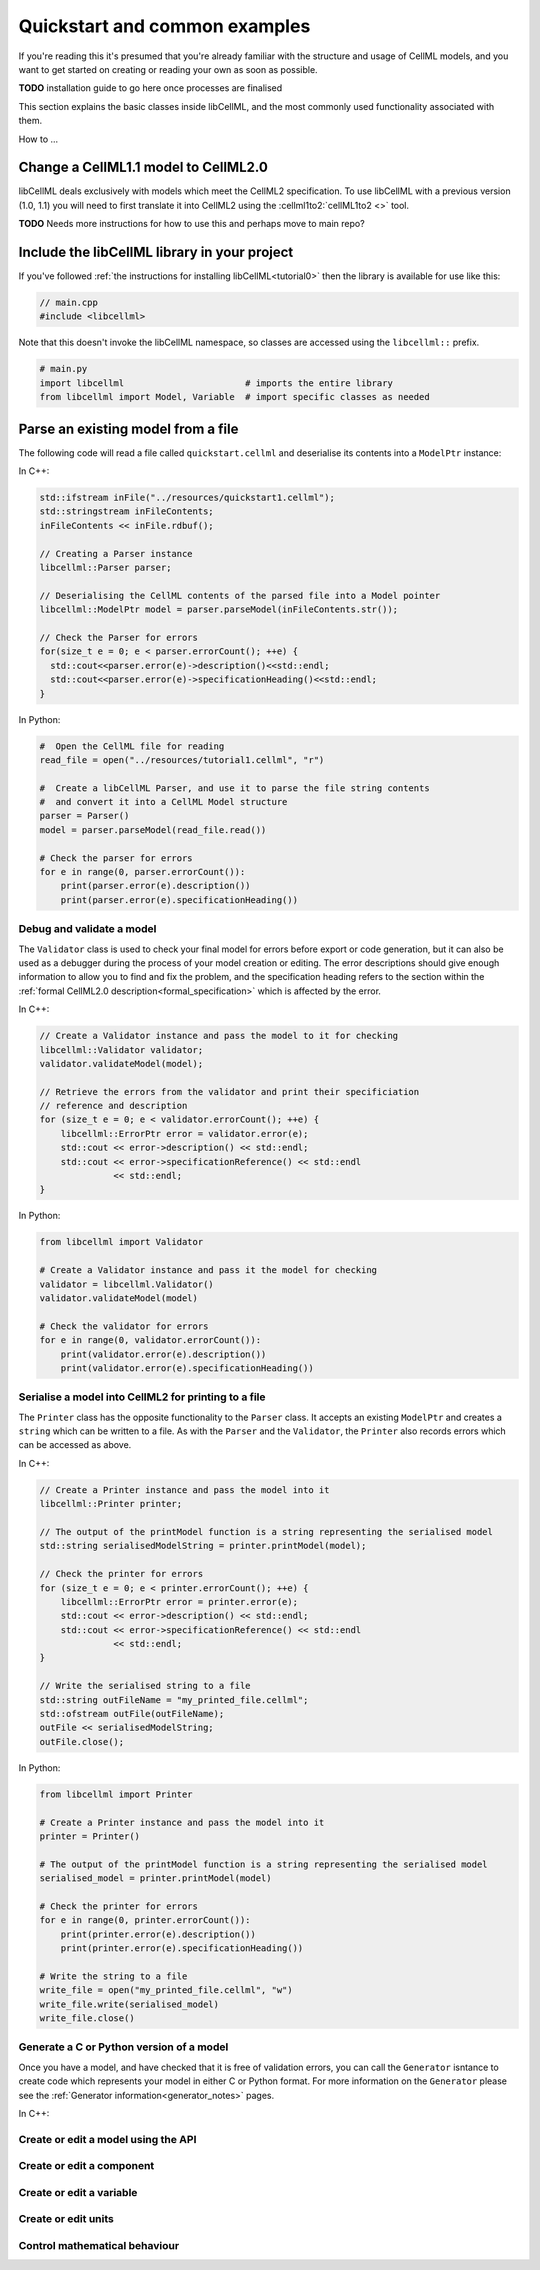 .. _quickstart:

==============================
Quickstart and common examples
==============================

If you're reading this it's presumed that you're already familiar with the
structure and usage of CellML models, and you want to get started on creating
or reading your own as soon as possible.

**TODO** installation guide to go here once processes are finalised

This section explains the basic classes inside libCellML, and the most commonly
used functionality associated with them.

How to ...


Change a CellML1.1 model to CellML2.0
-------------------------------------
libCellML deals exclusively with models which meet the CellML2 specification.
To use libCellML with a previous version (1.0, 1.1) you will need to first
translate it into CellML2 using the :cellml1to2:`cellML1to2 <>` tool.

**TODO** Needs more instructions for how to use this and perhaps move to main repo?

.. _include_libcellml_library:
Include the libCellML library in your project
---------------------------------------------

If you've followed :ref:`the instructions for installing libCellML<tutorial0>`
then the library is available for use like this:

.. code-block:: cpp

  // main.cpp
  #include <libcellml>

Note that this doesn't invoke the libCellML namespace, so classes are accessed
using the ``libcellml::`` prefix.

.. code-block:: python

  # main.py
  import libcellml                       # imports the entire library
  from libcellml import Model, Variable  # import specific classes as needed


Parse an existing model from a file
-----------------------------------
The following code will read a file called ``quickstart.cellml`` and deserialise
its contents into a ``ModelPtr`` instance:

In C++:

.. code-block:: cpp

    std::ifstream inFile("../resources/quickstart1.cellml");
    std::stringstream inFileContents;
    inFileContents << inFile.rdbuf();

    // Creating a Parser instance
    libcellml::Parser parser;

    // Deserialising the CellML contents of the parsed file into a Model pointer
    libcellml::ModelPtr model = parser.parseModel(inFileContents.str());

    // Check the Parser for errors
    for(size_t e = 0; e < parser.errorCount(); ++e) {
      std::cout<<parser.error(e)->description()<<std::endl;
      std::cout<<parser.error(e)->specificationHeading()<<std::endl;
    }

In Python:

.. code-block:: python

    #  Open the CellML file for reading
    read_file = open("../resources/tutorial1.cellml", "r")

    #  Create a libCellML Parser, and use it to parse the file string contents
    #  and convert it into a CellML Model structure
    parser = Parser()
    model = parser.parseModel(read_file.read())

    # Check the parser for errors
    for e in range(0, parser.errorCount()):
        print(parser.error(e).description())
        print(parser.error(e).specificationHeading())


Debug and validate a model
==========================
The ``Validator`` class is used to check your final model for errors before
export or code generation, but it can also be used as a debugger
during the process of your model creation or editing.  The error descriptions
should give enough information to allow you to find and fix the problem, and
the specification heading refers to the section within the
:ref:`formal CellML2.0 description<formal_specification>` which is affected
by the error.

In C++:

.. code-block:: cpp

    // Create a Validator instance and pass the model to it for checking
    libcellml::Validator validator;
    validator.validateModel(model);

    // Retrieve the errors from the validator and print their specificiation
    // reference and description
    for (size_t e = 0; e < validator.errorCount(); ++e) {
        libcellml::ErrorPtr error = validator.error(e);
        std::cout << error->description() << std::endl;
        std::cout << error->specificationReference() << std::endl
                  << std::endl;
    }

In Python:

.. code-block:: python

    from libcellml import Validator

    # Create a Validator instance and pass it the model for checking
    validator = libcellml.Validator()
    validator.validateModel(model)

    # Check the validator for errors
    for e in range(0, validator.errorCount()):
        print(validator.error(e).description())
        print(validator.error(e).specificationHeading())


Serialise a model into CellML2 for printing to a file
=====================================================
The ``Printer`` class has the opposite functionality to the ``Parser`` class.
It accepts an existing ``ModelPtr`` and creates a ``string`` which can be
written to a file.  As with the ``Parser`` and the ``Validator``, the
``Printer`` also records errors which can be accessed as above.

In C++:

.. code-block:: cpp

    // Create a Printer instance and pass the model into it
    libcellml::Printer printer;

    // The output of the printModel function is a string representing the serialised model
    std::string serialisedModelString = printer.printModel(model);

    // Check the printer for errors
    for (size_t e = 0; e < printer.errorCount(); ++e) {
        libcellml::ErrorPtr error = printer.error(e);
        std::cout << error->description() << std::endl;
        std::cout << error->specificationReference() << std::endl
                  << std::endl;
    }

    // Write the serialised string to a file
    std::string outFileName = "my_printed_file.cellml";
    std::ofstream outFile(outFileName);
    outFile << serialisedModelString;
    outFile.close();

In Python:

.. code-block:: python

    from libcellml import Printer

    # Create a Printer instance and pass the model into it
    printer = Printer()

    # The output of the printModel function is a string representing the serialised model
    serialised_model = printer.printModel(model)

    # Check the printer for errors
    for e in range(0, printer.errorCount()):
        print(printer.error(e).description())
        print(printer.error(e).specificationHeading())

    # Write the string to a file
    write_file = open("my_printed_file.cellml", "w")
    write_file.write(serialised_model)
    write_file.close()

Generate a C or Python version of a model
==========================================
Once you have a model, and have checked that it is free of validation errors,
you can call the ``Generator`` isntance to create code which represents your
model in either C or Python format.  For more information on the
``Generator`` please see the :ref:`Generator information<generator_notes>`
pages.

In C++:



Create or edit a model using the API
==========================================

Create or edit a component
==========================================

Create or edit a variable
==========================================

Create or edit units
==========================================

Control mathematical behaviour
==========================================
